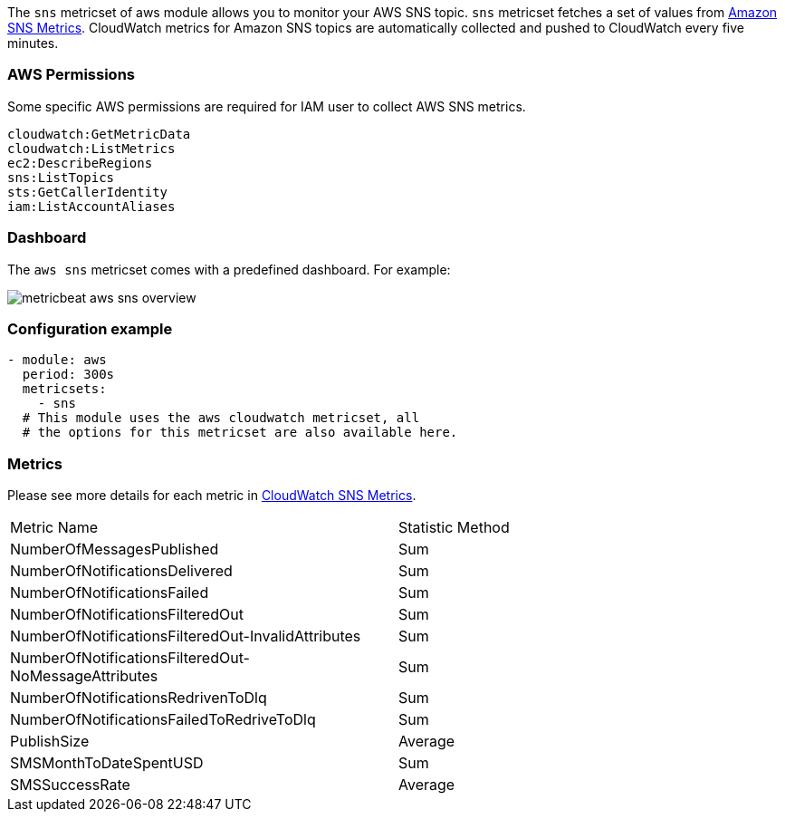 The `sns` metricset of aws module allows you to monitor your AWS SNS topic. `sns` metricset fetches a set of values from
https://docs.aws.amazon.com/sns/latest/dg/sns-monitoring-using-cloudwatch.html#SNS_ViewMetrics[Amazon SNS Metrics].
CloudWatch metrics for Amazon SNS topics are automatically collected and pushed to CloudWatch every five minutes.

[float]
=== AWS Permissions
Some specific AWS permissions are required for IAM user to collect AWS SNS metrics.
----
cloudwatch:GetMetricData
cloudwatch:ListMetrics
ec2:DescribeRegions
sns:ListTopics
sts:GetCallerIdentity
iam:ListAccountAliases
----

[float]
=== Dashboard

The `aws sns` metricset comes with a predefined dashboard. For example:

image::./images/metricbeat-aws-sns-overview.png[]

[float]
=== Configuration example
[source,yaml]
----
- module: aws
  period: 300s
  metricsets:
    - sns
  # This module uses the aws cloudwatch metricset, all
  # the options for this metricset are also available here.
----

[float]
=== Metrics
Please see more details for each metric in
https://docs.aws.amazon.com/sns/latest/dg/sns-monitoring-using-cloudwatch.html#SNS_ViewMetrics[CloudWatch SNS Metrics].

|===
|Metric Name|Statistic Method
|NumberOfMessagesPublished | Sum
|NumberOfNotificationsDelivered | Sum
|NumberOfNotificationsFailed | Sum
|NumberOfNotificationsFilteredOut | Sum
|NumberOfNotificationsFilteredOut-InvalidAttributes | Sum
|NumberOfNotificationsFilteredOut-NoMessageAttributes | Sum
|NumberOfNotificationsRedrivenToDlq | Sum
|NumberOfNotificationsFailedToRedriveToDlq | Sum
|PublishSize | Average
|SMSMonthToDateSpentUSD | Sum
|SMSSuccessRate | Average
|===
